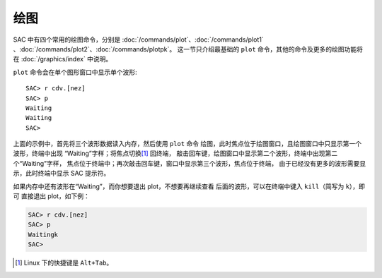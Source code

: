 绘图
====

SAC 中有四个常用的绘图命令，分别是
:doc:`/commands/plot`\ 、\
:doc:`/commands/plot1` 、\
:doc:`/commands/plot2`\ 、\
:doc:`/commands/plotpk`\ 。
这一节只介绍最基础的 ``plot`` 命令，其他的命令及更多的绘图功能将在
:doc:`/graphics/index` 中说明。

``plot`` 命令会在单个图形窗口中显示单个波形::

    SAC> r cdv.[nez]
    SAC> p
    Waiting
    Waiting
    SAC>

上面的示例中，首先将三个波形数据读入内存，然后使用 ``plot`` 命令
绘图，此时焦点位于绘图窗口，且绘图窗口中只显示第一个波形，终端中出现
“Waiting”字样；将焦点切换\ [1]_ 回终端，
敲击回车键，绘图窗口中显示第二个波形，终端中出现第二个“Waiting”字样，
焦点位于终端中；再次敲击回车键，窗口中显示第三个波形，焦点位于终端，
由于已经没有更多的波形需要显示，此时终端中显示 SAC 提示符。

如果内存中还有波形在“Waiting”，而你想要退出 plot，不想要再继续查看
后面的波形，可以在终端中键入 ``kill``\ （简写为 ``k``\ ），即可
直接退出 plot，如下例：

.. code-block:: console

    SAC> r cdv.[nez]
    SAC> p
    Waitingk
    SAC>

.. [1] Linux 下的快捷键是 ``Alt+Tab``\ 。
